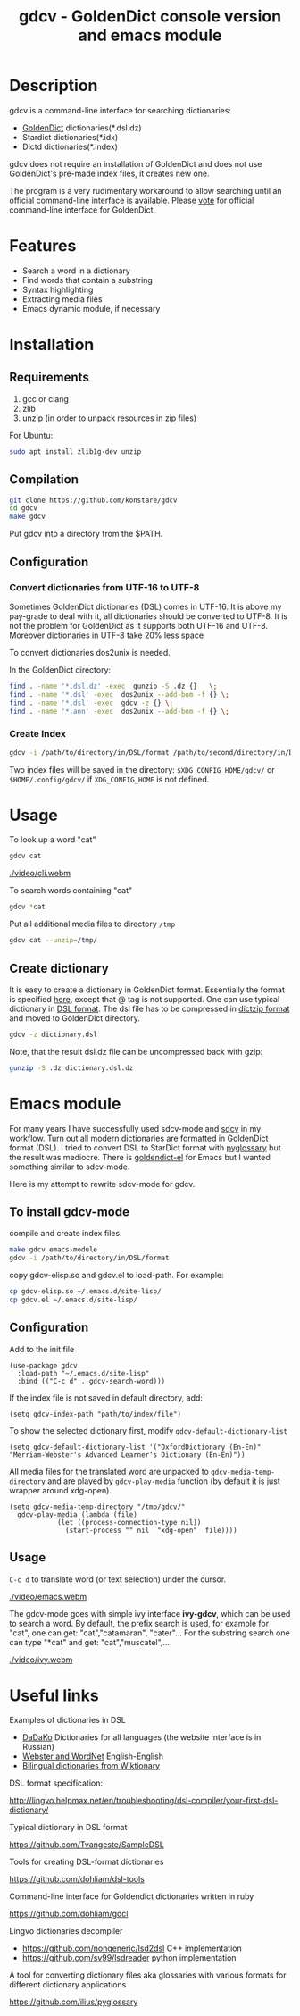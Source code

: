 #+TITLE: gdcv - GoldenDict console version and emacs module

* Description
gdcv is a command-line interface for searching dictionaries:
+ [[https://github.com/goldendict/goldendict][GoldenDict]] dictionaries(*.dsl.dz)
+ Stardict dictionaries(*.idx)
+ Dictd dictionaries(*.index)

gdcv does not require an installation of GoldenDict and does not use GoldenDict's pre-made index files, it creates new one.  
    
The program is a very rudimentary workaround to allow searching until an official command-line interface is available. Please [[https://github.com/goldendict/goldendict/issues/37][vote]] for official  command-line interface for GoldenDict.

* Features
+ Search a word in a dictionary
+ Find words that contain a substring
+ Syntax highlighting
+ Extracting media files
+ Emacs dynamic module, if necessary


* Installation
** Requirements
1. gcc or clang
2. zlib
3. unzip  (in order to unpack resources in zip files)
For Ubuntu:
#+BEGIN_SRC sh
sudo apt install zlib1g-dev unzip
#+END_SRC
** Compilation 
#+BEGIN_SRC sh
git clone https://github.com/konstare/gdcv
cd gdcv
make gdcv
#+END_SRC

Put gdcv into a directory from the $PATH.

** Configuration
*** Convert dictionaries from UTF-16 to UTF-8

Sometimes GoldenDict dictionaries (DSL) comes in UTF-16. It is above my pay-grade to deal with it,  all dictionaries should be converted to UTF-8. It is not the problem for GoldenDict as it supports both UTF-16 and UTF-8. Moreover dictionaries in UTF-8 take 20% less space 

To convert dictionaries dos2unix is needed.

In the GoldenDict directory:
#+BEGIN_SRC sh
find . -name '*.dsl.dz' -exec  gunzip -S .dz {}   \;
find . -name '*.dsl' -exec  dos2unix --add-bom -f {} \;
find . -name '*.dsl' -exec  gdcv -z {} \;
find . -name '*.ann' -exec  dos2unix --add-bom -f {} \;
#+END_SRC

*** Create Index

#+BEGIN_SRC sh
gdcv -i /path/to/directory/in/DSL/format /path/to/second/directory/in/DSL/format
#+END_SRC

Two index files will be saved in the directory:
=$XDG_CONFIG_HOME/gdcv/= or  =$HOME/.config/gdcv/= if =XDG_CONFIG_HOME= is not defined.


* Usage
To look up a word "cat"
#+BEGIN_SRC sh
gdcv cat
#+END_SRC

[[./video/cli.webm]]

To search words containing "cat"
#+BEGIN_SRC sh
gdcv *cat
#+END_SRC


Put all additional media files to directory =/tmp=
#+BEGIN_SRC sh
gdcv cat --unzip=/tmp/
#+END_SRC

** Create dictionary

It is easy to create a dictionary in GoldenDict format. Essentially the format  is specified [[http://lingvo.helpmax.net/en/troubleshooting/dsl-compiler/your-first-dsl-dictionary/][here]], except that @ tag is not supported. One can use typical dictionary in  [[https://github.com/Tvangeste/SampleDSL][DSL format]].
The dsl file has to be compressed in [[https://linux.die.net/man/1/dictzip][dictzip format]]  and moved to GoldenDict directory.

#+BEGIN_SRC sh
gdcv -z dictionary.dsl
#+END_SRC

Note, that the result dsl.dz file can be uncompressed back with gzip:

#+BEGIN_SRC sh
gunzip -S .dz dictionary.dsl.dz
#+END_SRC


* Emacs module
For many years I have  successfully used sdcv-mode and [[http://sdcv.sourceforge.net/][sdcv]] in my workflow. Turn out all modern dictionaries are formatted in GoldenDict format (DSL). I tried to convert DSL to StarDict format with [[https://github.com/ilius/pyglossary][pyglossary]] but the result was mediocre. There is [[https://github.com/stardiviner/goldendict.el][goldendict-el]] for Emacs but I wanted something similar to sdcv-mode.

Here is my attempt to rewrite sdcv-mode for gdcv.

** To install gdcv-mode
**** compile and create index files.

#+BEGIN_SRC sh
make gdcv emacs-module
gdcv -i /path/to/directory/in/DSL/format
#+END_SRC

**** copy gdcv-elisp.so and gdcv.el to load-path. For example:
#+BEGIN_SRC sh
cp gdcv-elisp.so ~/.emacs.d/site-lisp/
cp gdcv.el ~/.emacs.d/site-lisp/
#+END_SRC
** Configuration
Add to the init file
#+BEGIN_SRC elisp
(use-package gdcv
  :load-path "~/.emacs.d/site-lisp"
  :bind (("C-c d" . gdcv-search-word)))
#+END_SRC

If the index file is not saved in default directory, add:
#+BEGIN_SRC elisp
(setq gdcv-index-path "path/to/index/file")
#+END_SRC

To show the selected dictionary first, modify =gdcv-default-dictionary-list=
#+BEGIN_SRC elisp
  (setq gdcv-default-dictionary-list '("OxfordDictionary (En-En)" "Merriam-Webster's Advanced Learner's Dictionary (En-En)"))
#+END_SRC

All media files for the translated word are unpacked to =gdcv-media-temp-directory= and are played by =gdcv-play-media= function (by default it is just wrapper around xdg-open).

#+BEGIN_SRC elisp
  (setq gdcv-media-temp-directory "/tmp/gdcv/"
	gdcv-play-media (lambda (file) 
			  (let ((process-connection-type nil))
			    (start-process "" nil  "xdg-open"  file))))
#+END_SRC



** Usage
=C-c d= to translate word  (or text selection)  under the cursor.


[[./video/emacs.webm]]


The gdcv-mode goes with simple ivy interface *ivy-gdcv*, which can be used to search a word. By default, the prefix search is used, for example for "cat", one can get: "cat","catamaran", "cater"... For the substring search one can type "*cat" and get: "cat","muscatel",...



[[./video/ivy.webm]]


* Useful links
**** Examples of dictionaries in DSL
+ [[http://dadako.narod.ru/paperpoe.htm][DaDaKo]] Dictionaries for all languages (the website interface is in Russian)
+ [[https://github.com/konstare/Dictionaries][ Webster and WordNet]]   English-English
+ [[https://github.com/open-dsl-dict/wiktionary-dict][Bilingual dictionaries from Wiktionary]]

**** DSL format specification:
http://lingvo.helpmax.net/en/troubleshooting/dsl-compiler/your-first-dsl-dictionary/
**** Typical dictionary in DSL format
https://github.com/Tvangeste/SampleDSL
**** Tools for creating DSL-format dictionaries
https://github.com/dohliam/dsl-tools
**** Command-line interface for Goldendict dictionaries written in ruby
https://github.com/dohliam/gdcl
**** Lingvo dictionaries decompiler
+ https://github.com/nongeneric/lsd2dsl   C++ implementation
+ https://github.com/sv99/lsdreader       python implementation
**** A tool for converting dictionary files aka glossaries with various formats for different dictionary applications
https://github.com/ilius/pyglossary


